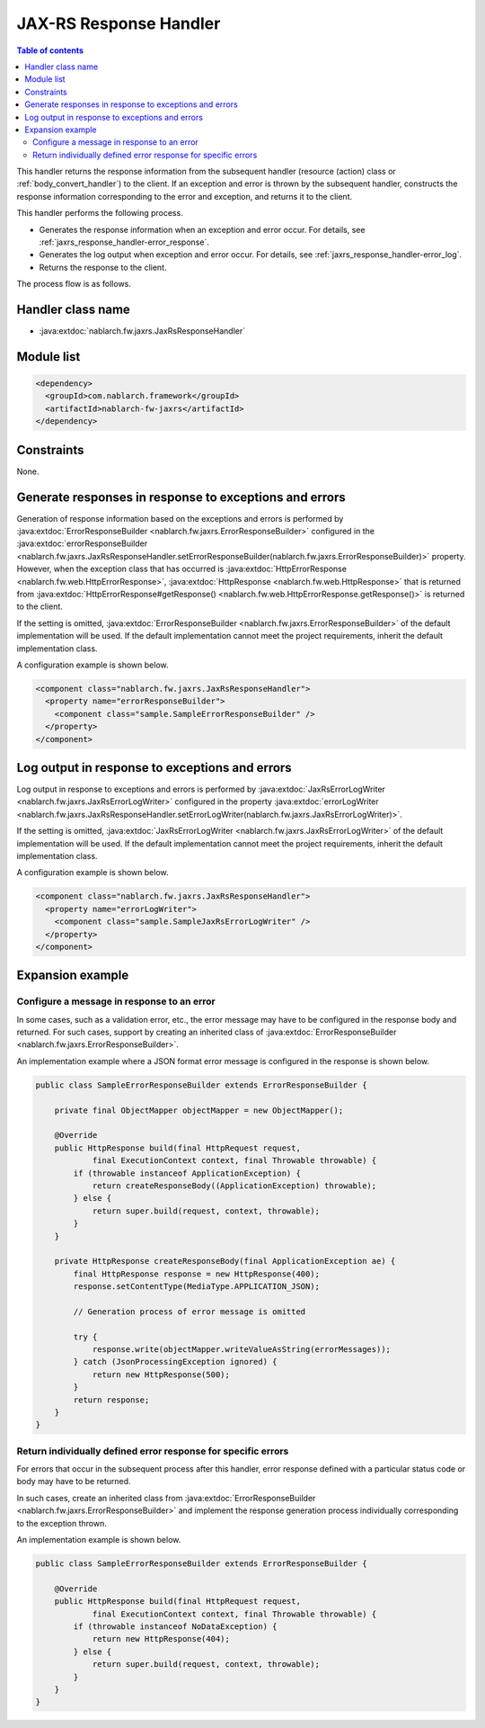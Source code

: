 .. _jaxrs_response_handler:

JAX-RS Response Handler
==================================================
.. contents:: Table of contents
  :depth: 3
  :local:

This handler returns the response information from the subsequent handler (resource (action) class or :ref:`body_convert_handler`) to the client.
If an exception and error is thrown by the subsequent handler, constructs the response information corresponding to the error and exception,
and returns it to the client.

This handler performs the following process.

* Generates the response information when an exception and error occur.
  For details, see :ref:`jaxrs_response_handler-error_response`.
* Generates the log output when exception and error occur.
  For details, see :ref:`jaxrs_response_handler-error_log`.
* Returns the response to the client.

The process flow is as follows.

.. image:: ../images/JaxRsResponseHandler/flow.png
  :scale: 75

Handler class name
--------------------------------------------------
* :java:extdoc:`nablarch.fw.jaxrs.JaxRsResponseHandler`

Module list
--------------------------------------------------
.. code-block:: xml

  <dependency>
    <groupId>com.nablarch.framework</groupId>
    <artifactId>nablarch-fw-jaxrs</artifactId>
  </dependency>

Constraints
------------------------------
None.


.. _jaxrs_response_handler-error_response:

Generate responses in response to exceptions and errors
---------------------------------------------------------------------------
Generation of response information based on the exceptions and errors is performed by :java:extdoc:`ErrorResponseBuilder <nablarch.fw.jaxrs.ErrorResponseBuilder>`
configured in the :java:extdoc:`errorResponseBuilder <nablarch.fw.jaxrs.JaxRsResponseHandler.setErrorResponseBuilder(nablarch.fw.jaxrs.ErrorResponseBuilder)>` property.
However, when the exception class that has occurred is :java:extdoc:`HttpErrorResponse <nablarch.fw.web.HttpErrorResponse>`,
:java:extdoc:`HttpResponse <nablarch.fw.web.HttpResponse>` that is returned from
:java:extdoc:`HttpErrorResponse#getResponse() <nablarch.fw.web.HttpErrorResponse.getResponse()>` is returned to the client.

If the setting is omitted, :java:extdoc:`ErrorResponseBuilder <nablarch.fw.jaxrs.ErrorResponseBuilder>` of the default implementation will be used.
If the default implementation cannot meet the project requirements, inherit the default implementation class.

A configuration example is shown below.

.. code-block:: xml

  <component class="nablarch.fw.jaxrs.JaxRsResponseHandler">
    <property name="errorResponseBuilder">
      <component class="sample.SampleErrorResponseBuilder" />
    </property>
  </component>


.. _jaxrs_response_handler-error_log:

Log output in response to exceptions and errors
--------------------------------------------------
Log output in response to exceptions and errors is performed by :java:extdoc:`JaxRsErrorLogWriter <nablarch.fw.jaxrs.JaxRsErrorLogWriter>`
configured in the property :java:extdoc:`errorLogWriter <nablarch.fw.jaxrs.JaxRsResponseHandler.setErrorLogWriter(nablarch.fw.jaxrs.JaxRsErrorLogWriter)>`.

If the setting is omitted, :java:extdoc:`JaxRsErrorLogWriter <nablarch.fw.jaxrs.JaxRsErrorLogWriter>` of the default implementation
will be used. If the default implementation cannot meet the project requirements, inherit the default implementation class.

A configuration example is shown below.

.. code-block:: xml

  <component class="nablarch.fw.jaxrs.JaxRsResponseHandler">
    <property name="errorLogWriter">
      <component class="sample.SampleJaxRsErrorLogWriter" />
    </property>
  </component>

Expansion example
--------------------------------------------------

.. _jaxrs_response_handler-error_response_body:

Configure a message in response to an error
~~~~~~~~~~~~~~~~~~~~~~~~~~~~~~~~~~~~~~~~~~~~~~~~~~~~~
In some cases, such as a validation error, etc., the error message may have to be configured in the response body and returned.
For such cases, support by creating an inherited class of :java:extdoc:`ErrorResponseBuilder <nablarch.fw.jaxrs.ErrorResponseBuilder>`.

An implementation example where a JSON format error message is configured in the response is shown below.

.. code-block:: java

  public class SampleErrorResponseBuilder extends ErrorResponseBuilder {

      private final ObjectMapper objectMapper = new ObjectMapper();

      @Override
      public HttpResponse build(final HttpRequest request,
              final ExecutionContext context, final Throwable throwable) {
          if (throwable instanceof ApplicationException) {
              return createResponseBody((ApplicationException) throwable);
          } else {
              return super.build(request, context, throwable);
          }
      }

      private HttpResponse createResponseBody(final ApplicationException ae) {
          final HttpResponse response = new HttpResponse(400);
          response.setContentType(MediaType.APPLICATION_JSON);

          // Generation process of error message is omitted

          try {
              response.write(objectMapper.writeValueAsString(errorMessages));
          } catch (JsonProcessingException ignored) {
              return new HttpResponse(500);
          }
          return response;
      }
  }

.. _jaxrs_response_handler-individually_error_response:

Return individually defined error response for specific errors
~~~~~~~~~~~~~~~~~~~~~~~~~~~~~~~~~~~~~~~~~~~~~~~~~~~~~~~~~~~~~~~~~~~~~~~~~~~~~~~~~~~~~~~~
For errors that occur in the subsequent process after this handler,
error response defined with a particular status code or body may have to be returned.

In such cases, create an inherited class from :java:extdoc:`ErrorResponseBuilder <nablarch.fw.jaxrs.ErrorResponseBuilder>`
and implement the response generation process individually corresponding to the exception thrown.

An implementation example is shown below.

.. code-block:: java

  public class SampleErrorResponseBuilder extends ErrorResponseBuilder {

      @Override
      public HttpResponse build(final HttpRequest request,
              final ExecutionContext context, final Throwable throwable) {
          if (throwable instanceof NoDataException) {
              return new HttpResponse(404);
          } else {
              return super.build(request, context, throwable);
          }
      }
  }